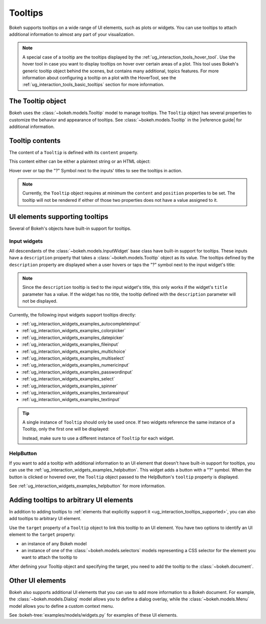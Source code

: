 .. _ug_interaction_tooltips:

Tooltips
========

Bokeh supports tooltips on a wide range of UI elements, such as plots or
widgets. You can use tooltips to attach additional information to almost any
part of your visualization.

.. note::
    A special case of a tooltip are the tooltips displayed by the
    :ref:`ug_interaction_tools_hover_tool`. Use the hover tool in case you want to
    display tooltips on hover over certain areas of a plot. This tool uses
    Bokeh's generic tooltip object behind the scenes, but contains many
    additional, topics features. For more information about configuring a
    tooltip on a plot with the HoverTool, see the
    :ref:`ug_interaction_tools_basic_tooltips` section for more information.

The Tooltip object
------------------

Bokeh uses the :class:`~bokeh.models.Tooltip` model to manage tooltips. The
``Tooltip`` object has several properties to customize the behavior and
appearance of tooltips. See :class:`~bokeh.models.Tooltip` in the
|reference guide| for additional information.

Tooltip contents
----------------

The content of a ``Tooltip`` is defined with its ``content`` property.

This content either can be either a plaintext string or an HTML object:

.. bokeh-plot:: __REPO__/examples/interaction/tooltips/tooltip_content.py
    :source-position: above

Hover over or tap the "?" Symbol next to the inputs' titles to see the
tooltips in action.

.. note::
    Currently, the ``Tooltip`` object requires at minimum the ``content`` and
    ``position`` properties to be set. The tooltip will not be rendered if
    either of those two properties does not have a value assigned to it.

.. _ug_interaction_tooltips_supported:

UI elements supporting tooltips
-------------------------------

Several of Bokeh's objects have built-in support for tooltips.

Input widgets
~~~~~~~~~~~~~

All descendants of the :class:`~bokeh.models.InputWidget` base class have
built-in support for tooltips. These inputs have a ``description`` property
that takes a :class:`~bokeh.models.Tooltip` object as its value. The tooltips
defined by the ``description`` property are displayed when a user hovers or
taps the "?" symbol next to the input widget's title:

.. bokeh-plot:: __REPO__/examples/interaction/tooltips/tooltip_description.py
    :source-position: above

.. note::
    Since the ``description`` tooltip is tied to the input widget's title, this only
    works if the widget's ``title`` parameter has a value. If the widget has no
    title, the tooltip defined with the ``description`` parameter will not be
    displayed.

Currently, the following input widgets support tooltips directly:

* :ref:`ug_interaction_widgets_examples_autocompleteinput`
* :ref:`ug_interaction_widgets_examples_colorpicker`
* :ref:`ug_interaction_widgets_examples_datepicker`
* :ref:`ug_interaction_widgets_examples_fileinput`
* :ref:`ug_interaction_widgets_examples_multichoice`
* :ref:`ug_interaction_widgets_examples_multiselect`
* :ref:`ug_interaction_widgets_examples_numericinput`
* :ref:`ug_interaction_widgets_examples_passwordinput`
* :ref:`ug_interaction_widgets_examples_select`
* :ref:`ug_interaction_widgets_examples_spinner`
* :ref:`ug_interaction_widgets_examples_textareainput`
* :ref:`ug_interaction_widgets_examples_textinput`

.. tip::
    A single instance of ``Tooltip`` should only be used once. If two widgets
    reference the same instance of a Tooltip, only the first one will be
    displayed:

    .. bokeh-plot::
        :source-position: above

        from bokeh.models import Tooltip, AutocompleteInput, ColorPicker
        from bokeh.layouts import column
        from bokeh.io import show

        tooltip=Tooltip(content="Enter a value", position="right")
        input_widgets = [
            AutocompleteInput(value="AutocompleteInput", title="Choose value:", description=tooltip),  # tooltip displayed here
            ColorPicker(color="red", title="Choose color:", description=tooltip),  # no tooltip displayed here
        ]
        show(column(input_widgets))

    Instead, make sure to use a different instance of ``Tooltip`` for each
    widget.

HelpButton
~~~~~~~~~~

If you want to add a tooltip with additional information to an UI element that
doesn't have built-in support for tooltips, you can use the
:ref:`ug_interaction_widgets_examples_helpbutton`. This widget adds a
button with a "?" symbol. When the button is clicked or hovered over, the
``Tooltip`` object passed to the HelpButton's ``tooltip`` property is displayed.

.. bokeh-plot:: __REPO__/examples/interaction/tooltips/tooltip_helpbutton.py
    :source-position: above

See :ref:`ug_interaction_widgets_examples_helpbutton` for more
information.

Adding tooltips to arbitrary UI elements
----------------------------------------

In addition to adding tooltips to :ref:`elements that explicitly support it
<ug_interaction_tooltips_supported>`, you can also add tooltips to
arbitrary UI element.

Use the ``target`` property of a ``Tooltip`` object to link this tooltip to an
UI element. You have two options to identify an UI element to the ``target``
property:

* an instance of any Bokeh model
* an instance of one of the :class:`~bokeh.models.selectors` models representing
  a CSS selector for the element you want to attach the tooltip to

After defining your Tooltip object and specifying the target, you need to add
the tooltip to the :class:`~bokeh.document`.

Other UI elements
-----------------

Bokeh also supports additional UI elements that you can use to add more
information to a Bokeh document. For example, the
:class:`~bokeh.models.Dialog` model allows you to define a dialog overlay, while
the :class:`~bokeh.models.Menu` model allows you to define a custom context
menu.

See :bokeh-tree:`examples/models/widgets.py` for examples of these UI
elements.
